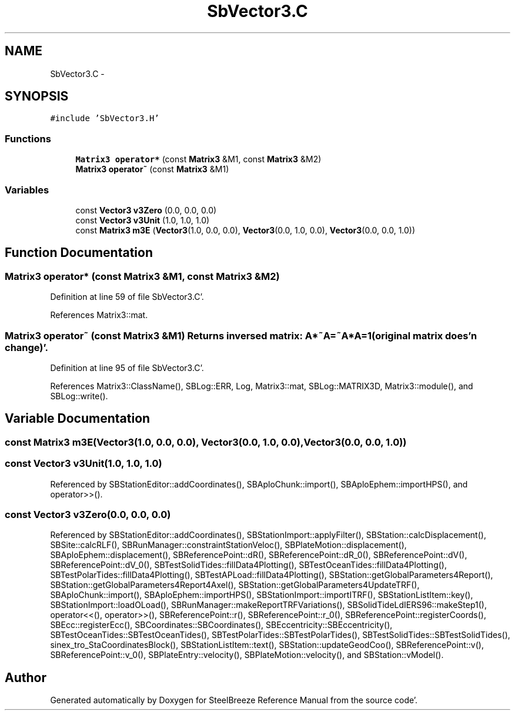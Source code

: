 .TH "SbVector3.C" 3 "Mon May 14 2012" "Version 2.0.2" "SteelBreeze Reference Manual" \" -*- nroff -*-
.ad l
.nh
.SH NAME
SbVector3.C \- 
.SH SYNOPSIS
.br
.PP
\fC#include 'SbVector3\&.H'\fP
.br

.SS "Functions"

.in +1c
.ti -1c
.RI "\fBMatrix3\fP \fBoperator*\fP (const \fBMatrix3\fP &M1, const \fBMatrix3\fP &M2)"
.br
.ti -1c
.RI "\fBMatrix3\fP \fBoperator~\fP (const \fBMatrix3\fP &M1)"
.br
.in -1c
.SS "Variables"

.in +1c
.ti -1c
.RI "const \fBVector3\fP \fBv3Zero\fP (0\&.0, 0\&.0, 0\&.0)"
.br
.ti -1c
.RI "const \fBVector3\fP \fBv3Unit\fP (1\&.0, 1\&.0, 1\&.0)"
.br
.ti -1c
.RI "const \fBMatrix3\fP \fBm3E\fP (\fBVector3\fP(1\&.0, 0\&.0, 0\&.0), \fBVector3\fP(0\&.0, 1\&.0, 0\&.0), \fBVector3\fP(0\&.0, 0\&.0, 1\&.0))"
.br
.in -1c
.SH "Function Documentation"
.PP 
.SS "\fBMatrix3\fP operator* (const \fBMatrix3\fP &M1, const \fBMatrix3\fP &M2)"
.PP
Definition at line 59 of file SbVector3\&.C'\&.
.PP
References Matrix3::mat\&.
.SS "\fBMatrix3\fP operator~ (const \fBMatrix3\fP &M1)"Returns inversed matrix: A*~A=~A*A=1 (original matrix does'n change)'\&. 
.PP
Definition at line 95 of file SbVector3\&.C'\&.
.PP
References Matrix3::ClassName(), SBLog::ERR, Log, Matrix3::mat, SBLog::MATRIX3D, Matrix3::module(), and SBLog::write()\&.
.SH "Variable Documentation"
.PP 
.SS "const \fBMatrix3\fP \fBm3E\fP(\fBVector3\fP(1\&.0, 0\&.0, 0\&.0), \fBVector3\fP(0\&.0, 1\&.0, 0\&.0), \fBVector3\fP(0\&.0, 0\&.0, 1\&.0))"
.SS "const \fBVector3\fP \fBv3Unit\fP(1\&.0, 1\&.0, 1\&.0)"
.PP
Referenced by SBStationEditor::addCoordinates(), SBAploChunk::import(), SBAploEphem::importHPS(), and operator>>()\&.
.SS "const \fBVector3\fP \fBv3Zero\fP(0\&.0, 0\&.0, 0\&.0)"
.PP
Referenced by SBStationEditor::addCoordinates(), SBStationImport::applyFilter(), SBStation::calcDisplacement(), SBSite::calcRLF(), SBRunManager::constraintStationVeloc(), SBPlateMotion::displacement(), SBAploEphem::displacement(), SBReferencePoint::dR(), SBReferencePoint::dR_0(), SBReferencePoint::dV(), SBReferencePoint::dV_0(), SBTestSolidTides::fillData4Plotting(), SBTestOceanTides::fillData4Plotting(), SBTestPolarTides::fillData4Plotting(), SBTestAPLoad::fillData4Plotting(), SBStation::getGlobalParameters4Report(), SBStation::getGlobalParameters4Report4Axel(), SBStation::getGlobalParameters4UpdateTRF(), SBAploChunk::import(), SBAploEphem::importHPS(), SBStationImport::importITRF(), SBStationListItem::key(), SBStationImport::loadOLoad(), SBRunManager::makeReportTRFVariations(), SBSolidTideLdIERS96::makeStep1(), operator<<(), operator>>(), SBReferencePoint::r(), SBReferencePoint::r_0(), SBReferencePoint::registerCoords(), SBEcc::registerEcc(), SBCoordinates::SBCoordinates(), SBEccentricity::SBEccentricity(), SBTestOceanTides::SBTestOceanTides(), SBTestPolarTides::SBTestPolarTides(), SBTestSolidTides::SBTestSolidTides(), sinex_tro_StaCoordinatesBlock(), SBStationListItem::text(), SBStation::updateGeodCoo(), SBReferencePoint::v(), SBReferencePoint::v_0(), SBPlateEntry::velocity(), SBPlateMotion::velocity(), and SBStation::vModel()\&.
.SH "Author"
.PP 
Generated automatically by Doxygen for SteelBreeze Reference Manual from the source code'\&.
